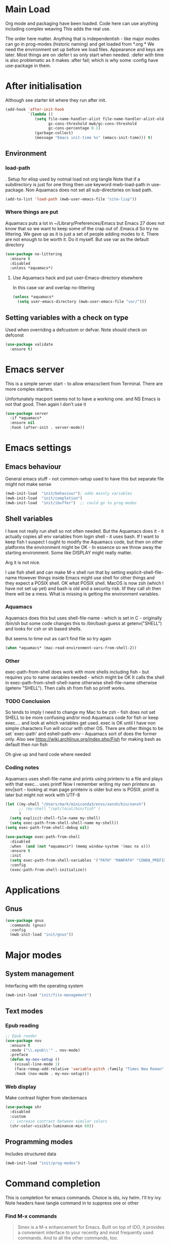 #+TITLE Emacs configuration after org
#+PROPERTY:header-args :cache yes :tangle yes :comments link
#+STARTUP: content
* Main Load
:PROPERTIES:
:ID:       org_mark_2020-01-24T12-43-54+00-00_mini12:5A4CBEFD-074A-4547-815A-F5E0A16E4BA1
:END:
Org mode and packaging have been loaded. Code here can use anything including  complex weaving
This adds the real use.

The order here matter. Anything that is independentish - like major modes can go in prog-modes (historic naming) and get loaded  from *.org
*
We need the environment set up before we load files. Appearance and keys are later. Most things are on :defer t so only start when needed. :defer with time is also problematic as it makes :after fail; which is why some :config have use-package in them.

* After initialisation
:PROPERTIES:
:ID:       org_mark_2020-01-24T12-43-54+00-00_mini12:9D8E9437-08ED-4247-BFC3-9B5BEE178468
:END:
Although see starter kit where they run after init.
  #+NAME: org_mark_2020-01-24T12-43-54+00-00_mini12_6BFB6DB1-D7D7-4A49-895F-C5D06CACED2F
  #+begin_src emacs-lisp
(add-hook 'after-init-hook
		  `(lambda ()
			 (setq file-name-handler-alist file-name-handler-alist-old
				   gc-cons-threshold mwb/gc-cons-threshold
				   gc-cons-percentage 0.1)
			 (garbage-collect)
			 (message "Emacs init-time %s" (emacs-init-time))) t)
  #+end_src
** Environment
:PROPERTIES:
:ID:       org_mark_2020-01-24T12-43-54+00-00_mini12:C615E483-7CA9-42EA-9AEB-E0B541771836
:END:
*** load-path
:PROPERTIES:
:ID:       org_mark_2020-01-24T12-43-54+00-00_mini12:BBB5C272-C2B4-4F38-948C-ED758D56E6A4
:END:
. Setup for elisp  used by notmal load not org tangle
Note that if a subdirectory is just for one thing then use keyword mwb-load-path in use-package. Non Aquamacs does not set all sub-directories on load path.
#+NAME: org_mark_2020-01-24T12-43-54+00-00_mini12_CC0BEB6F-84DC-4320-9455-9906069CD4C9
#+begin_src emacs-lisp
(add-to-list 'load-path (mwb-user-emacs-file "site-lisp"))
#+end_src
*** Where things are put
:PROPERTIES:
:ID:       org_mark_2020-09-29T11-53-58+01-00_mini12.local:63AB1DE7-5C65-415D-96D0-7DAF0E0BC2BA
:END:
Aquamacs puts a lot in ~/Library/Preferences/Emacs but Emacs 27 does not know that so we want to keep some of the crap out of .Emacs.d So try no littering.
We gave up as it is just a set of people adding modes to it. There are not enough to be worth it. Do it myself. But use var as the default directory
#+NAME: org_mark_2020-09-29T11-53-58+01-00_mini12.local_1F694F93-C501-4512-BA63-CA34560F68CE
#+begin_src emacs-lisp
(use-package no-littering
  :ensure t
  :disabled
  :unless *aquamacs*)
#+end_src
**** Use Aquamacs hack and put user-Emacs-directory elsewhere
:PROPERTIES:
:ID:       org_mark_2020-10-10T14-59-33+01-00_mini12.local:0A357D06-99EB-4ACF-8F3E-646665D1053F
:END:
In this case var and overlap no-littering
#+NAME: org_mark_2020-10-10T14-59-33+01-00_mini12.local_DB515763-D42A-4AC9-B13B-49CCF27056D8
#+begin_src emacs-lisp
(unless *aquamacs*
  (setq user-emacs-directory (mwb-user-emacs-file "var/")))
#+end_src

** Setting variables with a check on type
:PROPERTIES:
:ID:       org_mark_2020-01-24T12-43-54+00-00_mini12:86E6A7B5-5C85-4429-AE49-FA5AE7AEF73D
:END:
Used when overriding a defcustom or defvar.
Note should check on defconst
#+NAME: org_mark_2020-01-24T12-43-54+00-00_mini12_684763C2-3193-47EF-8CFD-5518949CC4BB
#+begin_src emacs-lisp
(use-package validate
  :ensure t)
#+end_src
* Emacs server
:PROPERTIES:
:ID:       org_mark_2020-01-24T12-43-54+00-00_mini12:605AC9D7-C3F1-495D-872C-C5B901A553BB
:END:
 This is a simple server start - to allow emacsclient from Terminal. There are more complex starters.

 Unfortunately macport seems not to have a working one. and NS Emacs is not that good.
 Then again I don't use it
 #+NAME: org_mark_2020-01-24T12-43-54+00-00_mini12_922BC8C2-56FC-46E7-B506-2CB94F2BB86A
 #+begin_src emacs-lisp
(use-package server
  :if *aquamacs*
  :ensure nil
  :hook (after-init . server-mode))
 #+end_src
* Emacs settings
:PROPERTIES:
:ID:       org_mark_2020-01-24T12-43-54+00-00_mini12:0EBF0016-296F-41EA-8DC3-96CE752F9E9A
:END:
** Emacs behaviour
:PROPERTIES:
:ID:       org_mark_2020-01-24T12-43-54+00-00_mini12:EB57B856-C1F8-4E5E-82AF-2F8E154DBCA4
:END:
 General emacs stuff - not common-setup used to have this but separate file might not make sense
  #+NAME: org_mark_2020-01-24T12-43-54+00-00_mini12_C4B91741-F3AE-4F6A-908F-6FD97A7F65C0
  #+begin_src emacs-lisp
  (mwb-init-load  "init/behaviour"); odds mainly variables
  (mwb-init-load  "init/completion")
  (mwb-init-load  "init/ibuffer")  ;; could go to prog-modes
  #+end_src
** Shell variables
:PROPERTIES:
:ID:       org_mark_2020-11-05T13-13-44+00-00_mini12.local:C99A151C-9456-41BC-8872-1C8227529551
:END:
I have not really run shell so not often needed. But the Aquamacs does it - it actually copies all env variables from login shell - it uses bash. If I want to keep fish I suspect I ought to modify the Aquamacs code, but then on other platforms the environment might be OK - In essence so we throw away the starting environment. Some like DISPLAY might really matter.

Arg it is not nice.

I use fish shell and can make M-x shell run that by setting explicit-shell-file-name
However things inside Emacs might use shell for other things and they expect a POSIX shell.
OK what POSIX shell. MacOS is now zsh (which I have not set up yet) and bash is old and a security risk. Iif they call sh then there will be a mess.
What is missing is getting the environment variables.
*** Aquamacs
:PROPERTIES:
:ID:       org_mark_2020-11-05T13-13-44+00-00_mini12.local:0D944CF7-686E-4CCF-B006-6B0C4FF5F5CA
:END:
Aquamacs does this but uses shell-file-name - which is set in C - originally /bin/sh but some code changes this to /bin/bash guess at getenv("SHELL") and looks for csh or sh based shells.

But seems to time out as can't find file so try again
#+NAME: org_2020-11-30+00-00_B553F58A-AA4F-4CD6-9808-657494C3D2EC
#+begin_src emacs-lisp
(when *aquamacs* (mac-read-environment-vars-from-shell-2))
#+end_src
*** Other
:PROPERTIES:
:ID:       org_mark_2020-11-05T13-13-44+00-00_mini12.local:A87E0049-2F9A-4D2E-898D-E0C1BD5BDAEC
:END:
 exec-path-from-shell does work with more shells including fish - but requires you to name variables needed - which might be OK
 It calls the shell in exec-path-from-shell-shell-name otherwise shell-file-name otherwise (getenv "SHELL"). Then calls sh from fish so printf works.
*** TODO Conclusion
:PROPERTIES:
:ID:       org_mark_2020-11-05T13-13-44+00-00_mini12.local:80FFD29A-D2AE-4C6D-8C49-D805314C5A1C
:END:
So tends to imply I need to change my Mac to be zsh - fish does not set SHELL to be more confusing and/or mod Aquamacs code for fish or keep exec.... and look at which variables get used. exec is OK until I have non simple characters
Fun will occur with other OS.
There are other things to be set `exec-path' and eshell-path-env - Aquamacs sort of does the former only.
Also see https://wiki.archlinux.org/index.php/Fish for making bash as default then run fish

Oh give up and hard code where needed
*** Coding notes
:PROPERTIES:
:ID:       org_mark_2020-11-05T13-13-44+00-00_mini12.local:D8635697-570C-4F9E-A0C5-235C1694EDAB
:END:
Aquamacs uses shell-file-name and prints using printenv to a file and plays with that exec... uses printf
Now I remember writing my own printenv as env|sort - looking at man page printenv is older but env is POSIX. printf is later but might not work with UTF-8

#+NAME: org_mark_2020-11-05T13-13-44+00-00_mini12.local_7998E803-3782-4B60-89EB-BAEF197DDBD9
#+begin_src emacs-lisp
(let ((my-shell "/Users/mark/miniconda3/envs/xonsh/bin/xonsh")
      ;; (my-shell "/opt/local/bin/fish" )
      )
  (setq explicit-shell-file-name my-shell)
  (setq exec-path-from-shell-shell-name my-shell))
(setq exec-path-from-shell-debug nil)

(use-package exec-path-from-shell
  :disabled
  :when  (and (not *aquamacs*) (memq window-system '(mac ns x)))
  :ensure t
  :init
  (setq exec-path-from-shell-variables '("PATH" "MANPATH" "CONDA_PREFIX"))
  :config
  (exec-path-from-shell-initialize))
#+end_src
* Applications
:PROPERTIES:
:ID:       org_mark_2020-01-24T12-43-54+00-00_mini12:632E759A-7D25-41F9-9349-1F9C7C5D7FE7
:END:
** Gnus
:PROPERTIES:
:ID:       org_mark_2020-01-24T12-43-54+00-00_mini12:B28959EB-4497-40E8-B194-998A9D7C783B
:END:
	 #+begin_src emacs-lisp
(use-package gnus
  :commands (gnus)
  :config
  (mwb-init-load "init/gnus"))
	 #+end_src
* Major modes
:PROPERTIES:
:ID:       org_mark_2020-01-24T12-43-54+00-00_mini12:0E3CCAD4-14DB-4481-8235-F04F840DF4AD
:END:
** System management
:PROPERTIES:
:ID:       org_mark_2020-01-24T12-43-54+00-00_mini12:21BA326F-D699-439A-BE4F-0F877907CCCE
:END:
Interfacing with the operating system
  #+NAME: org_mark_2020-01-24T12-43-54+00-00_mini12_A59FB0E5-7830-4DE9-886E-B3066C9EEE90
  #+begin_src emacs-lisp
  (mwb-init-load "init/file-management")
  #+end_src

** Text modes
:PROPERTIES:
:ID:       org_mark_2020-01-24T12-43-54+00-00_mini12:5275BBAD-CBB4-4E9E-9FD1-C79EBBF642B7
:END:
*** Epub reading
:PROPERTIES:
:ID:       org_mark_2020-01-24T12-43-54+00-00_mini12:E3F69F7F-65FF-44C2-AA1E-2F74168D8731
:END:
	   #+begin_src emacs-lisp
	   ;; Epub reader
	   (use-package nov
		 :ensure t
		 :mode ("\\.epub\\'" . nov-mode)
		 :preface
		 (defun my-nov-setup ()
		   (visual-line-mode 1)
		   (face-remap-add-relative 'variable-pitch :family "Times New Roman" :height 1.5)
		   :hook (nov-mode . my-nov-setup)))
	   #+end_src
*** Web display
:PROPERTIES:
:ID:       org_mark_2020-01-24T12-43-54+00-00_mini12:F2507988-AE2D-4676-9002-0FDC2DF2DBCB
:END:
	   Make contrast higher from steckemacs
	   #+begin_src emacs-lisp
	   (use-package shr
         :disabled
		 :custom
		 ;; increase contrast between similar colors
		 (shr-color-visible-luminance-min 60))
	   #+end_src
** Programming modes
:PROPERTIES:
:ID:       org_mark_2020-01-24T12-43-54+00-00_mini12:3C0D8B60-3C14-4F89-84AB-6D54D08C2C36
:END:
Includes structured data
#+NAME: org_mark_2020-01-24T12-43-54+00-00_mini12_1F6B0C11-DD95-4A88-9772-8DD2C2B8950B
#+begin_src emacs-lisp
(mwb-init-load "init/prog-modes")
 #+end_src

* Command completion
:PROPERTIES:
:ID:       org_mark_2020-01-24T12-43-54+00-00_mini12:B8539BA6-84DE-4075-80AF-0B37BE1CBA52
:END:
This is completion for emacs commands. Choice is ido, ivy helm.
I'll try ivy.
Note headers have tangle command in to suppress one or other
*** Find M-x commands
:PROPERTIES:
:ID:       org_mark_2020-01-24T12-43-54+00-00_mini12:2B101998-0D34-4143-95AF-769C4001D58C
:END:
#+begin_quote
Smex is a M-x enhancement for Emacs. Built on top of IDO, it provides a convenient interface to your recently and most frequently used commands. And to all the other commands, too.
#+end_quote

However smex seems not to be maintained so try amx
#+NAME: org_2020-11-30+00-00_28F3664A-77DF-4D77-8554-E9F37CB1815E
#+begin_src emacs-lisp
(use-package amx :ensure t)
#+end_src
*** Ivy
:PROPERTIES:
:ID:       org_mark_2020-01-24T12-43-54+00-00_mini12:DF80C3BB-D098-429D-A993-3DB810603205
:END:
#+NAME: org_mark_2020-01-24T12-43-54+00-00_mini12_AE80986F-5F2A-4603-A292-6FB20CB43A9C
#+begin_src emacs-lisp
(mwb-init-load "init/ivy")
#+end_src
* Key binding
:PROPERTIES:
:ID:       org_mark_2020-01-24T12-43-54+00-00_mini12:BF4F840D-AE27-4C9B-B83E-CCFAC0C0E8DB
:END:
  No comments as just open the files.
  But can be added later
  #+NAME: org_mark_2020-01-24T12-43-54+00-00_mini12_FEA89BFB-F2A3-4C2C-8B2D-944D09F1D38D
  #+begin_src emacs-lisp
  (mwb-init-load "init/keys")
  #+end_src

* Startup data
:PROPERTIES:
:ID:       org_mark_2020-10-22T09-50-00+01-00_mini12.local:CAF18BDF-1B4E-49DD-B4CE-F0A18829FDDC
:END:
The data that emacs works on.
:PROPERTIES:
:ID:       org_mark_2020-01-24T12-43-54+00-00_mini12:CE114471-A55C-4C32-B1DF-C83AFE265D4C
:END:
** Desktop
:PROPERTIES:
:ID:       org_mark_2020-01-24T12-43-54+00-00_mini12:2116C663-621B-43B2-8E69-B86CB71BA9BC
:END:
This saves the state perhaps I need to see how it works.
#+NAME: org_mark_2020-10-03T11-41-17+01-00_mini12.local_DC2C7645-A251-449C-AC77-40AD4B76D5B4
#+begin_src emacs-lisp
(use-package desktop
  :unless *aquamacs*
  :disabled
  :config
  (setq desktop-dirname (mwb-user-emacs-file "var/desktop/"))
  (setq desktop-path (list desktop-dirname))
  (setq desktop-base-file-name "desktop-save.el")
  (setq desktop-base-lock-name "desktop-save.el.lock")

  (desktop-save-mode 1)
  (push '(company-posframe-mode . nil)
        desktop-minor-mode-table))
#+end_src
** Revive
:PROPERTIES:
:ID:       org_mark_2020-10-09T10-33-48+01-00_mini12.local:1D167408-BEC8-460C-8644-B56A690E583E
:END:
This is what Aquamacs used - version copied from there.
Odd editing I can't edit the file lispy decides it needs to comment everything. So better just override
However decided to use more recent updated workspace2 first
#+NAME: org_mark_2020-10-09T10-33-48+01-00_mini12.local_28EE6DA2-AFFB-4773-9037-6E5E3898046D
#+begin_src emacs-lisp

#+end_src
** [[https://github.com/pashinin/workgroups2][Workgroups2]]
:PROPERTIES:
:ID:       org_mark_2020-10-09T10-33-48+01-00_mini12.local:71A81A40-89B6-47C1-B00A-83532367D9B7
:END:
Seems one of few in development and on github
Well tried and treemacs screwed up
#+NAME: org_mark_2020-10-09T10-33-48+01-00_mini12.local_3B37CB96-2AF0-4558-8B03-007D832A3898
#+begin_src emacs-lisp
(use-package workgroups2
  :ensure t
  :disabled
  :config (workgroups-mode 1)
  (setq wg-session-load-on-start t
        wg-session-file (no-littering-expand-var-file-name "workgroups2")
        ))
#+end_src
** Dashboard
:PROPERTIES:
:ID:       org_mark_2020-01-24T12-43-54+00-00_mini12:047865CE-76CF-4835-98C6-1B1313B9544C
:END:
This seemed interesting but seemed to messup lispy
    #+NAME: org_mark_2020-01-24T12-43-54+00-00_mini12_36B9271A-376B-404D-AC09-6460A21BCBBF
    #+begin_src emacs-lisp
    (use-package dashboard
:disabled
      :ensure t
      :config
      (dashboard-setup-startup-hook)
      (setq dashboard-items '((recents . 5)
                              (bookmarks . 5)
                              (projects . 5)
                              (agenda . 5)
                              (registers . 5))))
    #+end_src
** Current startup settings
:PROPERTIES:
:ID:       org_mark_2020-01-24T12-43-54+00-00_mini12:0904FB99-90C7-4D22-8B26-846E12DE3921
:END:
*** Start up screen
:PROPERTIES:
:ID:       org_mark_2020-10-02T16-49-16+01-00_mini12.local:294D6FCC-B100-40FF-B990-AF7935145EB2
:END:
#+NAME: org_mark_2020-10-02T16-49-16+01-00_mini12.local_EDC6964F-B7A5-410E-819C-097B0E219B49
#+begin_src emacs-lisp
(setq inhibit-splash-screen t)
#+end_src
*** Scratch buffer
:PROPERTIES:
:ID:       org_mark_2020-01-24T12-43-54+00-00_mini12:A300832E-1253-4E83-A0C3-3DAAEE99F20D
:END:
  Need to control how it is restarted. Aquamacs saves it
  #+NAME: org_mark_2020-01-24T12-43-54+00-00_mini12_7CE610E6-5D87-43CE-9EF8-5D9112E28EF0
  #+begin_src emacs-lisp
(setq initial-major-mode 'emacs-lisp-mode)
(setq initial-scratch-message nil)
(unless *aquamacs*
  (use-package persistent-scratch
    :ensure t
    :init
    (setq persistent-scratch-save-file (mwb-user-emacs-file "var/persistent-scratch"))
    :config
    (persistent-scratch-setup-default)))
   #+end_src
*** Windows
:PROPERTIES:
:ID:       org_mark_2020-01-24T12-43-54+00-00_mini12:E5DA693A-871D-4201-B814-758C4738654A
:END:
I want two windows in a frame and treemacs

Emacs 27 seems to have a timing issue pop to buffer seems not to see the spare window unless after treemacs
#+NAME: org_mark_2020-01-24T12-43-54+00-00_mini12_60953FEE-7E07-48DE-AD1C-66D90DAE2D5A
#+begin_src emacs-lisp
(add-hook 'window-setup-hook
          '(lambda ()
             (split-window-horizontally)
             (treemacs)
             (pop-to-buffer "*Messages*")
             ))
#+end_src

* Appearance
:PROPERTIES:
:ID:       org_mark_2020-01-24T12-43-54+00-00_mini12:4E2542DC-19A8-480A-A0B2-EF1C192A77FB
:END:
   #+NAME: org_mark_2020-01-24T12-43-54+00-00_mini12_FDEBBB87-4E2F-4E81-87B0-349A09B8D866
   #+begin_src emacs-lisp
   (mwb-init-load  "init/appearance")
   #+end_src
